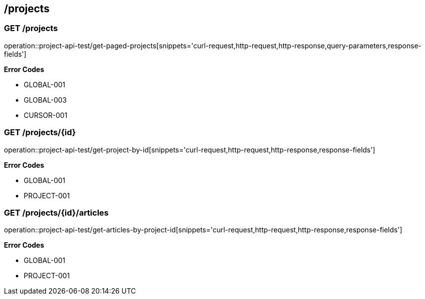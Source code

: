 == /projects

=== GET /projects

====
operation::project-api-test/get-paged-projects[snippets='curl-request,http-request,http-response,query-parameters,response-fields']

**Error Codes **

- GLOBAL-001
- GLOBAL-003
- CURSOR-001

====

=== GET /projects/{id}

====
operation::project-api-test/get-project-by-id[snippets='curl-request,http-request,http-response,response-fields']

**Error Codes **

- GLOBAL-001
- PROJECT-001

====

=== GET /projects/{id}/articles

====
operation::project-api-test/get-articles-by-project-id[snippets='curl-request,http-request,http-response,response-fields']

**Error Codes **

- GLOBAL-001
- PROJECT-001

====
